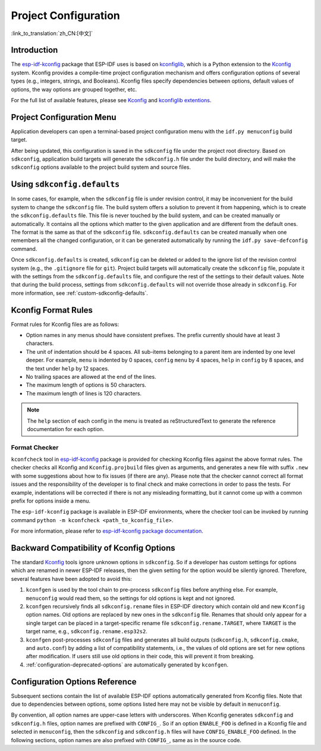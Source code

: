 Project Configuration
*********************
:link_to_translation:`zh_CN:[中文]`

Introduction
============

The esp-idf-kconfig_ package that ESP-IDF uses is based on kconfiglib_, which is a Python extension to the Kconfig_ system. Kconfig provides a compile-time project configuration mechanism and offers configuration options of several types (e.g., integers, strings, and Booleans). Kconfig files specify dependencies between options, default values of options, the way options are grouped together, etc.

For the full list of available features, please see Kconfig_ and `kconfiglib extentions`_.

.. _project-configuration-menu:

Project Configuration Menu
==========================

Application developers can open a terminal-based project configuration menu with the ``idf.py menuconfig`` build target.

After being updated, this configuration is saved in the ``sdkconfig`` file under the project root directory. Based on ``sdkconfig``, application build targets will generate the ``sdkconfig.h`` file under the build directory, and will make the ``sdkconfig`` options available to the project build system and source files.

Using ``sdkconfig.defaults``
============================

In some cases, for example, when the ``sdkconfig`` file is under revision control, it may be inconvenient for the build system to change the ``sdkconfig`` file. The build system offers a solution to prevent it from happening, which is to create the ``sdkconfig.defaults`` file. This file is never touched by the build system, and can be created manually or automatically. It contains all the options which matter to the given application and are different from the default ones. The format is the same as that of the ``sdkconfig`` file. ``sdkconfig.defaults`` can be created manually when one remembers all the changed configuration, or it can be generated automatically by running the ``idf.py save-defconfig`` command.

Once ``sdkconfig.defaults`` is created, ``sdkconfig`` can be deleted or added to the ignore list of the revision control system (e.g., the ``.gitignore`` file for ``git``). Project build targets will automatically create the ``sdkconfig`` file, populate it with the settings from the ``sdkconfig.defaults`` file, and configure the rest of the settings to their default values. Note that during the build process, settings from ``sdkconfig.defaults`` will not override those already in ``sdkconfig``. For more information, see :ref:`custom-sdkconfig-defaults`.

Kconfig Format Rules
====================

Format rules for Kconfig files are as follows:

- Option names in any menus should have consistent prefixes. The prefix currently should have at least 3 characters.
- The unit of indentation should be 4 spaces. All sub-items belonging to a parent item are indented by one level deeper. For example, ``menu`` is indented by 0 spaces, ``config``  ``menu`` by 4 spaces, ``help`` in ``config`` by 8 spaces, and the text under ``help`` by 12 spaces.
- No trailing spaces are allowed at the end of the lines.
- The maximum length of options is 50 characters.
- The maximum length of lines is 120 characters.

.. note::

    The ``help`` section of each config in the menu is treated as reStructuredText to generate the reference documentation for each option.

Format Checker
--------------

``kconfcheck`` tool in esp-idf-kconfig_ package is provided for checking Kconfig files against the above format rules. The checker checks all Kconfig and ``Kconfig.projbuild`` files given as arguments, and generates a new file with suffix ``.new`` with some suggestions about how to fix issues (if there are any). Please note that the checker cannot correct all format issues and the responsibility of the developer is to final check and make corrections in order to pass the tests. For example, indentations will be corrected if there is not any misleading formatting, but it cannot come up with a common prefix for options inside a menu.

The ``esp-idf-kconfig`` package is available in ESP-IDF environments, where the checker tool can be invoked by running command ``python -m kconfcheck <path_to_kconfig_file>``.

For more information, please refer to `esp-idf-kconfig package documentation <https://github.com/espressif/esp-idf-kconfig/blob/master/docs/DOCUMENTATION.md>`__.

.. _configuration-options-compatibility:

Backward Compatibility of Kconfig Options
=========================================

The standard Kconfig_ tools ignore unknown options in ``sdkconfig``. So if a developer has custom settings for options which are renamed in newer ESP-IDF releases, then the given setting for the option would be silently ignored. Therefore, several features have been adopted to avoid this:

1. ``kconfgen`` is used by the tool chain to pre-process ``sdkconfig`` files before anything else. For example, ``menuconfig`` would read them, so the settings for old options is kept and not ignored.
2. ``kconfgen`` recursively finds all ``sdkconfig.rename`` files in ESP-IDF directory which contain old and new ``Kconfig`` option names. Old options are replaced by new ones in the ``sdkconfig`` file. Renames that should only appear for a single target can be placed in a target-specific rename file ``sdkconfig.rename.TARGET``, where ``TARGET`` is the target name, e.g., ``sdkconfig.rename.esp32s2``.
3. ``kconfgen`` post-processes ``sdkconfig`` files and generates all build outputs (``sdkconfig.h``, ``sdkconfig.cmake``, and ``auto.conf``) by adding a list of compatibility statements, i.e., the values of old options are set for new options after modification. If users still use old options in their code, this will prevent it from breaking.
4. :ref:`configuration-deprecated-options` are automatically generated by ``kconfgen``.

.. _configuration-options-reference:

Configuration Options Reference
===============================

Subsequent sections contain the list of available ESP-IDF options automatically generated from Kconfig files. Note that due to dependencies between options, some options listed here may not be visible by default in ``menuconfig``.

By convention, all option names are upper-case letters with underscores. When Kconfig generates ``sdkconfig`` and ``sdkconfig.h`` files, option names are prefixed with ``CONFIG_``. So if an option ``ENABLE_FOO`` is defined in a Kconfig file and selected in ``menuconfig``, then the ``sdkconfig`` and ``sdkconfig.h`` files will have ``CONFIG_ENABLE_FOO`` defined. In the following sections, option names are also prefixed with ``CONFIG_``, same as in the source code.


.. include-build-file:: inc/kconfig.inc

.. _Kconfig: https://www.kernel.org/doc/Documentation/kbuild/kconfig-language.txt
.. _esp-idf-kconfig: https://pypi.org/project/esp-idf-kconfig/
.. _kconfiglib: https://github.com/ulfalizer/Kconfiglib
.. _kconfiglib extentions: https://pypi.org/project/kconfiglib/#kconfig-extensions
